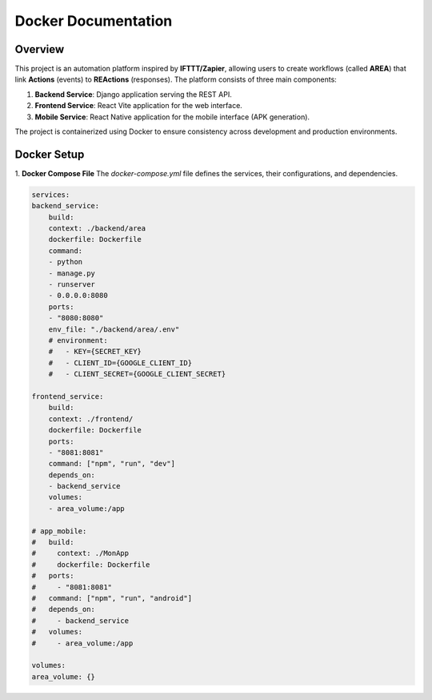 Docker Documentation
=====================

Overview
--------
This project is an automation platform inspired by **IFTTT/Zapier**, allowing users to create
workflows (called **AREA**) that link **Actions** (events) to **REActions** (responses). 
The platform consists of three main components:

1. **Backend Service**: Django application serving the REST API.
2. **Frontend Service**: React Vite application for the web interface.
3. **Mobile Service**: React Native application for the mobile interface (APK generation).

The project is containerized using Docker to ensure consistency across development and production environments.


Docker Setup
------------

1. **Docker Compose File**
The `docker-compose.yml` file defines the services, their configurations, and dependencies.

.. code-block:: yaml

    services:
    backend_service:
        build:
        context: ./backend/area
        dockerfile: Dockerfile
        command:
        - python
        - manage.py
        - runserver
        - 0.0.0.0:8080
        ports:
        - "8080:8080"
        env_file: "./backend/area/.env"
        # environment:
        #   - KEY={SECRET_KEY}
        #   - CLIENT_ID={GOOGLE_CLIENT_ID}
        #   - CLIENT_SECRET={GOOGLE_CLIENT_SECRET}
    
    frontend_service:
        build:
        context: ./frontend/
        dockerfile: Dockerfile
        ports:
        - "8081:8081"
        command: ["npm", "run", "dev"]
        depends_on:
        - backend_service
        volumes:
        - area_volume:/app

    # app_mobile:
    #   build:
    #     context: ./MonApp
    #     dockerfile: Dockerfile
    #   ports:
    #     - "8081:8081"
    #   command: ["npm", "run", "android"]
    #   depends_on:
    #     - backend_service
    #   volumes:
    #     - area_volume:/app

    volumes:
    area_volume: {}
